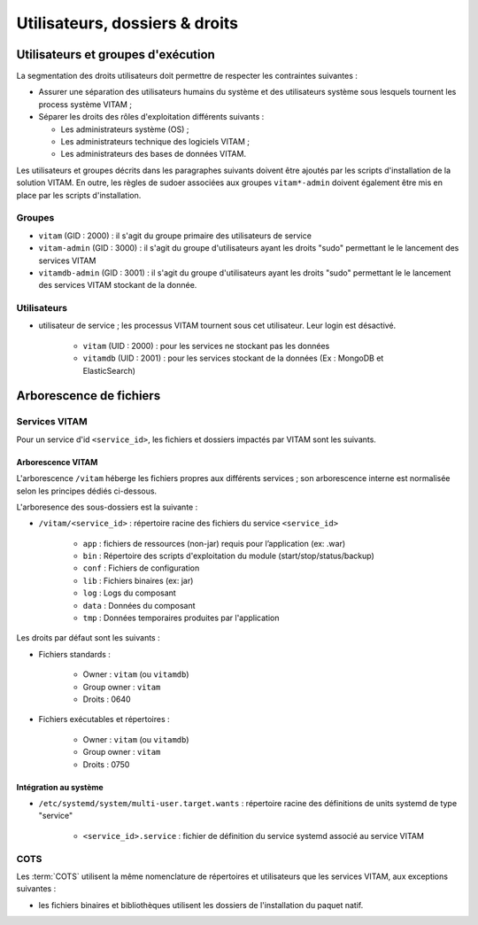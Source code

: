 Utilisateurs, dossiers & droits
###############################

.. préciser les user / groupes owners, notamment concernant les besoins d'accès / de configuration / d'audit ; attention : à mettre en cohérence avec les utilsiateurs permettant le lancement / arrêt des services

Utilisateurs et groupes d'exécution
===================================

.. Préciser le principe pris : séparation des rôles admin sys et admin app et admin bdd, et les droits vus pour chacun

La segmentation des droits utilisateurs doit permettre de respecter les contraintes suivantes :

* Assurer une séparation des utilisateurs humains du système et des utilisateurs système sous lesquels tournent les process système VITAM ;
* Séparer les droits des rôles d'exploitation différents suivants :

  - Les administrateurs système (OS) ;
  - Les administrateurs technique des logiciels VITAM ;
  - Les administrateurs des bases de données VITAM.

Les utilisateurs et groupes décrits dans les paragraphes suivants doivent être ajoutés par les scripts d'installation de la solution VITAM. En outre, les règles de sudoer associées aux groupes ``vitam*-admin`` doivent également être mis en place par les scripts d'installation.


Groupes
*******

* ``vitam`` (GID : 2000) : il s'agit du groupe primaire des utilisateurs de service
* ``vitam-admin`` (GID : 3000) : il s'agit du groupe d'utilisateurs ayant les droits "sudo" permettant le le lancement des services VITAM
* ``vitamdb-admin`` (GID : 3001) : il s'agit du groupe d'utilisateurs ayant les droits "sudo" permettant le le lancement des services VITAM stockant de la donnée.


Utilisateurs
************

* utilisateur de service ; les processus VITAM tournent sous cet utilisateur. Leur login est désactivé.

   - ``vitam`` (UID : 2000) : pour les services ne stockant pas les données 
   - ``vitamdb`` (UID : 2001) : pour les services stockant de la données (Ex : MongoDB et ElasticSearch)
     

Arborescence de fichiers
========================

Services VITAM
**************

Pour un service d'id ``<service_id>``, les fichiers et dossiers impactés par VITAM sont les suivants.

Arborescence VITAM
------------------

.. TODO : à arbitrer sur l'arborescense exacte

L'arborescence ``/vitam`` héberge les fichiers propres aux différents services ; son arborescence interne est normalisée selon les principes dédiés ci-dessous.

L'arboresence des sous-dossiers est la suivante :

* ``/vitam/<service_id>`` : répertoire racine des fichiers du service ``<service_id>``

    - ``app``  : fichiers de ressources (non-jar) requis pour l’application (ex: .war)
    - ``bin``  : Répertoire des scripts d'exploitation du module (start/stop/status/backup)
    - ``conf`` : Fichiers de configuration
    - ``lib``  : Fichiers binaires (ex: jar)
    - ``log``  : Logs du composant
    - ``data`` : Données du composant
    - ``tmp``  : Données temporaires produites par l'application

Les droits par défaut sont les suivants : 

+ Fichiers standards :

    * Owner : ``vitam`` (ou ``vitamdb``)
    * Group owner : ``vitam``
    * Droits : 0640
  
+ Fichiers exécutables et répertoires :

    * Owner : ``vitam`` (ou ``vitamdb``)
    * Group owner : ``vitam``
    * Droits : 0750

.. A faire : valider les owners et droits pour que les bons rôles puissent avoir accès aux bons dossiers, uniquement en lecture ou en lecture/écriture. Notamment : ne met-on pas vitam-admin en group owner ?

Intégration au système
----------------------

* ``/etc/systemd/system/multi-user.target.wants`` : répertoire racine des définitions de units systemd de type "service"

    - ``<service_id>.service`` : fichier de définition du service systemd associé au service VITAM


COTS
****

Les :term:`COTS` utilisent la même nomenclature de répertoires et utilisateurs que les services VITAM, aux exceptions suivantes :

* les fichiers binaires et bibliothèques utilisent les dossiers de l'installation du paquet natif.

